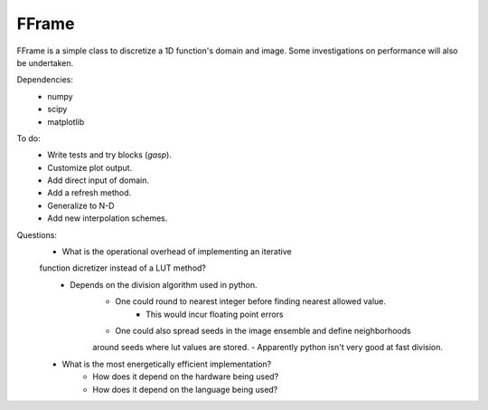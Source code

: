 FFrame
======

FFrame is a simple class to discretize a 1D function's
domain and image. Some investigations on performance will also be undertaken.

Dependencies:
    - numpy
    - scipy
    - matplotlib

To do:
    - Write tests and try blocks (*gasp*).
    - Customize plot output.
    - Add direct input of domain.
    - Add a refresh method.
    - Generalize to N-D
    - Add new interpolation schemes.


Questions:
    - What is the operational overhead of implementing an iterative 
    function dicretizer instead of a LUT method?
        - Depends on the division algorithm used in python.
            - One could round to nearest integer before finding nearest allowed value.
                - This would incur floating point errors 
            - One could also spread seeds in the image ensemble and define neighborhoods 
            around seeds where lut values are stored.
            - Apparently python isn't very good at fast division.

    - What is the most energetically efficient implementation?
        - How does it depend on the hardware being used?
        - How does it depend on the language being used?
